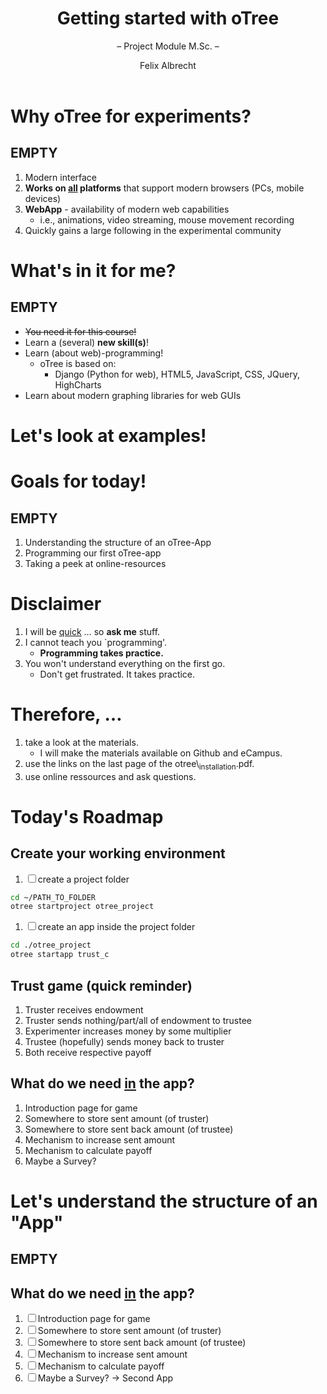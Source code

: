 # Intro otree programming tutorial
# Configure the slides
#+REVEAL_HLEVEL: 1
#+REVEAL_THEME: night
# OPTIONS: reveal_slide_number:nil
#+OPTIONS: num:nil
#+OPTIONS: toc:nil
# OPTIONS: reveal_single_file:t
#+OPTIONS: reveal_title_slide:auto
#+REVEAL_MATHJAX_URL: file:///home/cataclysmic/Research/teaching/MathJax/MathJax.js?config=TeX-AMS-MML_HTMLorMML
#+REVEAL_ROOT: file:///home/cataclysmic/Research/teaching/reveal.js/
# REVEAL_ROOT: http://lab.hakim.se/reveal-js/
#+REVEAL_PLUGINS: (highlight markdown)
#+REVEAL_HIGHLIGHT_CSS: stata.css
# ####################################
#+TITLE: Getting started with oTree
#+SUBTITLE: -- Project Module M.Sc. -- 
#+AUTHOR: Felix Albrecht
#+EMAIL: f.albrecht@uni-bonn.de
#+WEBSITE: felixalbrecht.net

* Why oTree for experiments?

** EMPTY

1) Modern interface
2) *Works on _all_ platforms* that support modern browsers (PCs, mobile devices)
3) *WebApp* - availability of modern web capabilities
   - i.e., animations, video streaming, mouse movement recording
4) Quickly gains a large following in the experimental community

* What's in it for me?

** EMPTY

- +You need it for this course!+
- Learn a (several) *new skill(s)*!
- Learn (about web)-programming!
  - oTree is based on:
    - Django (Python for web), HTML5, JavaScript, CSS, JQuery, HighCharts
- Learn about modern graphing libraries for web GUIs

* Let's look at examples!
    :PROPERTIES:
    :reveal_background: #006400
    :END:

* Goals for today!

** EMPTY

1) Understanding the structure of an oTree-App
2) Programming our first oTree-app
3) Taking a peek at online-resources 


* Disclaimer

1) I will be _quick_ ... so *ask me* stuff.
2) I cannot teach you `programming'.
   - *Programming takes practice.*
3) You won't understand everything on the first go.
   - Don't get frustrated. It takes practice.

* Therefore, ...

1) take a look at the materials.
   - I will make the materials available on Github and eCampus.
2) use the links on the last page of the otree\_installation.pdf.
3) use online ressources and ask questions.

* Today's Roadmap

** Create your working environment

1. [ ] create a project folder
#+BEGIN_SRC bash
cd ~/PATH_TO_FOLDER
otree startproject otree_project
#+END_SRC
2. [ ] create an app inside the project folder
#+BEGIN_SRC bash
cd ./otree_project
otree startapp trust_c
#+END_SRC

** Trust game (quick reminder)

1. Truster receives endowment
2. Truster sends nothing/part/all of endowment to trustee
3. Experimenter increases money by some multiplier
4. Trustee (hopefully) sends money back to truster
5. Both receive respective payoff

** What do we need _in_ the app?

1. Introduction page for game
2. Somewhere to store sent amount (of truster)
3. Somewhere to store sent back amount (of trustee)
4. Mechanism to increase sent amount
5. Mechanism to calculate payoff
6. Maybe a Survey?

* Let's understand the structure of an "App"

** EMPTY
    :PROPERTIES:
    :reveal_background: #ffffff
    :END:

#+attr_html: :width 400px
[[./join.png]]


** What do we need _in_ the app?

1. [ ] Introduction page for game
2. [ ] Somewhere to store sent amount (of truster)
3. [ ] Somewhere to store sent back amount (of trustee)
4. [ ] Mechanism to increase sent amount
5. [ ] Mechanism to calculate payoff
6. [ ] Maybe a Survey? -> Second App


